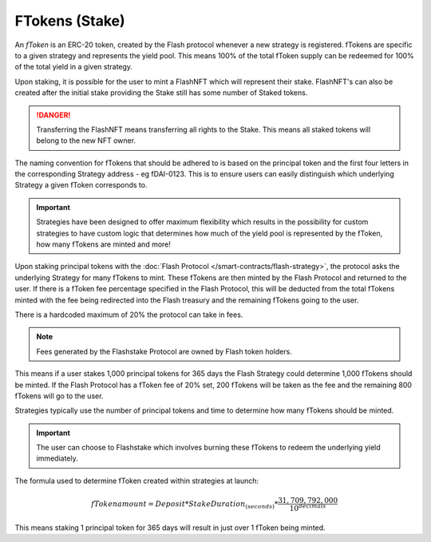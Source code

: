 FTokens (Stake)
===============

An *fToken* is an ERC-20 token, created by the Flash protocol whenever a new strategy is registered. fTokens are specific
to a given strategy and represents the yield pool. This means 100% of the total fToken supply can be redeemed for
100% of the total yield in a given strategy.

Upon staking, it is possible for the user to mint a FlashNFT which will represent their stake. FlashNFT's can also be
created after the initial stake providing the Stake still has some number of Staked tokens.

.. danger::
    Transferring the FlashNFT means transferring all rights to the Stake. This means all staked tokens will belong to the
    new NFT owner.

The naming convention for fTokens that should be adhered to is based on the principal token and the first four letters
in the corresponding Strategy address - eg fDAI-0123. This is to ensure users can easily distinguish which underlying
Strategy a given fToken corresponds to.

.. important::
    Strategies have been designed to offer maximum flexibility which results in the possibility for custom strategies
    to have custom logic that determines how much of the yield pool is represented by the fToken, how many fTokens
    are minted and more!

Upon staking principal tokens with the :doc:`Flash Protocol </smart-contracts/flash-strategy>`, the protocol asks
the underlying Strategy for many fTokens to mint. These fTokens are then minted by the Flash Protocol and returned to
the user. If there is a fToken fee percentage specified in the Flash Protocol, this will be deducted from the total fTokens
minted with the fee being redirected into the Flash treasury and the remaining fTokens going to the user.

There is a hardcoded maximum of 20% the protocol can take in fees.

.. note::
    Fees generated by the Flashstake Protocol are owned by Flash token holders.

This means if a user stakes 1,000 principal tokens for 365 days the Flash Strategy could determine 1,000 fTokens should
be minted. If the Flash Protocol has a fToken fee of 20% set, 200 fTokens will be taken as the fee and the remaining
800 fTokens will go to the user.

Strategies typically use the number of principal tokens and time to determine how many fTokens should be minted.

.. important::
    The user can choose to Flashstake which involves burning these fTokens to redeem the underlying yield immediately.


The formula used to determine fToken created within strategies at launch:

.. math::

    fTokenamount = Deposit * StakeDuration_{(seconds)} * \frac{31,709,792,000}{10^{decimals}}

This means staking 1 principal token for 365 days will result in just over 1 fToken being minted.

